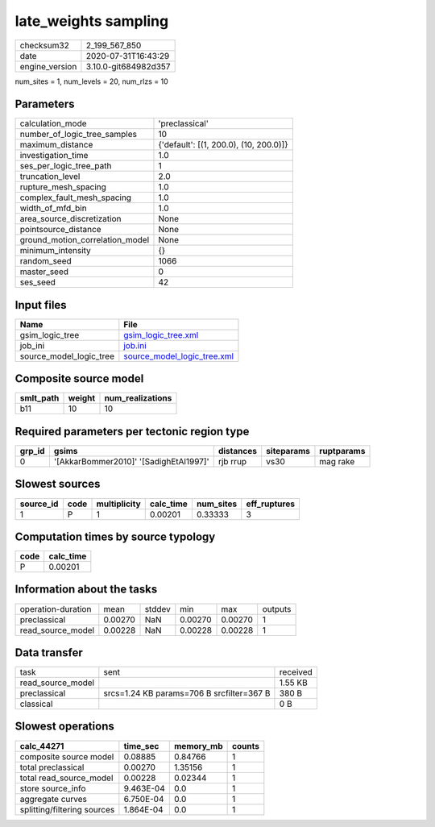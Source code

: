 late_weights sampling
=====================

============== ====================
checksum32     2_199_567_850       
date           2020-07-31T16:43:29 
engine_version 3.10.0-git684982d357
============== ====================

num_sites = 1, num_levels = 20, num_rlzs = 10

Parameters
----------
=============================== ======================================
calculation_mode                'preclassical'                        
number_of_logic_tree_samples    10                                    
maximum_distance                {'default': [(1, 200.0), (10, 200.0)]}
investigation_time              1.0                                   
ses_per_logic_tree_path         1                                     
truncation_level                2.0                                   
rupture_mesh_spacing            1.0                                   
complex_fault_mesh_spacing      1.0                                   
width_of_mfd_bin                1.0                                   
area_source_discretization      None                                  
pointsource_distance            None                                  
ground_motion_correlation_model None                                  
minimum_intensity               {}                                    
random_seed                     1066                                  
master_seed                     0                                     
ses_seed                        42                                    
=============================== ======================================

Input files
-----------
======================= ============================================================
Name                    File                                                        
======================= ============================================================
gsim_logic_tree         `gsim_logic_tree.xml <gsim_logic_tree.xml>`_                
job_ini                 `job.ini <job.ini>`_                                        
source_model_logic_tree `source_model_logic_tree.xml <source_model_logic_tree.xml>`_
======================= ============================================================

Composite source model
----------------------
========= ====== ================
smlt_path weight num_realizations
========= ====== ================
b11       10     10              
========= ====== ================

Required parameters per tectonic region type
--------------------------------------------
====== ====================================== ========= ========== ==========
grp_id gsims                                  distances siteparams ruptparams
====== ====================================== ========= ========== ==========
0      '[AkkarBommer2010]' '[SadighEtAl1997]' rjb rrup  vs30       mag rake  
====== ====================================== ========= ========== ==========

Slowest sources
---------------
========= ==== ============ ========= ========= ============
source_id code multiplicity calc_time num_sites eff_ruptures
========= ==== ============ ========= ========= ============
1         P    1            0.00201   0.33333   3           
========= ==== ============ ========= ========= ============

Computation times by source typology
------------------------------------
==== =========
code calc_time
==== =========
P    0.00201  
==== =========

Information about the tasks
---------------------------
================== ======= ====== ======= ======= =======
operation-duration mean    stddev min     max     outputs
preclassical       0.00270 NaN    0.00270 0.00270 1      
read_source_model  0.00228 NaN    0.00228 0.00228 1      
================== ======= ====== ======= ======= =======

Data transfer
-------------
================= ========================================= ========
task              sent                                      received
read_source_model                                           1.55 KB 
preclassical      srcs=1.24 KB params=706 B srcfilter=367 B 380 B   
classical                                                   0 B     
================= ========================================= ========

Slowest operations
------------------
=========================== ========= ========= ======
calc_44271                  time_sec  memory_mb counts
=========================== ========= ========= ======
composite source model      0.08885   0.84766   1     
total preclassical          0.00270   1.35156   1     
total read_source_model     0.00228   0.02344   1     
store source_info           9.463E-04 0.0       1     
aggregate curves            6.750E-04 0.0       1     
splitting/filtering sources 1.864E-04 0.0       1     
=========================== ========= ========= ======